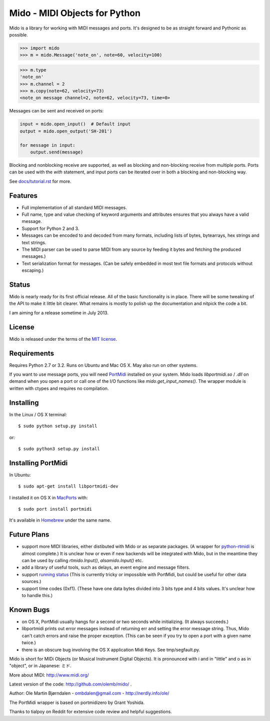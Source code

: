 Mido - MIDI Objects for Python
===============================

Mido is a library for working with MIDI messages and ports. It's
designed to be as straight forward and Pythonic as possible.

.. code:: python

    >>> import mido
    >>> m = mido.Message('note_on', note=60, velocity=100)

.. code:: python

    >>> m.type
    'note_on'
    >>> m.channel = 2
    >>> m.copy(note=62, velocity=73)
    <note_on message channel=2, note=62, velocity=73, time=0>

Messages can be sent and received on ports:

.. code:: python

    input = mido.open_input()  # Default input
    output = mido.open_output('SH-201')

    for message in input:
        output.send(message)

Blocking and nonblocking receive are supported, as well as blocking
and non-blocking receive from multiple ports. Ports can be used with
the `with` statement, and input ports can be iterated over in both a
blocking and non-blocking way.

See `<docs/tutorial.rst>`_ for more.


Features
---------

* Full implementation of all standard MIDI messages.

* Full name, type and value checking of keyword arguments
  and attributes ensures that you always have a valid message.

* Support for Python 2 and 3.

* Messages can be encoded to and decoded from many formats, including
  lists of bytes, bytearrays, hex strings and text strings.

* The MIDI parser can be used to parse MIDI from any source by feeding
  it bytes and fetching the produced messages.)

* Text serialization format for messages. (Can be safely embedded in
  most text file formats and protocols without escaping.)


Status
-------

Mido is nearly ready for its first official release. All of the basic
functionality is in place. There will be some tweaking of the API to
make it little bit clearer. What remains is mostly to polish up the
documentation and nitpick the code a bit.

I am aiming for a release sometime in July 2013.


License
--------

Mido is released under the terms of the `MIT license
<http://en.wikipedia.org/wiki/MIT_License>`_.


Requirements
-------------

Requires Python 2.7 or 3.2. Runs on Ubuntu and Mac OS X. May also run
on other systems.

If you want to use message ports, you will need `PortMidi
<http://sourceforge.net/p/portmedia/wiki/portmidi/>`_ installed on
your system. Mido loads `libportmidi.so` / `.dll` on demand when you
open a port or call one of the I/O functions like
`mido.get_input_names()`. The wrapper module is written with ctypes and
requires no compilation.


Installing
-----------

In the Linux / OS X terminal::

    $ sudo python setup.py install

or::

    $ sudo python3 setup.py install


Installing PortMidi
--------------------

In Ubuntu::

    $ sudo apt-get install libportmidi-dev

I installed it on OS X in `MacPorts <http://www.macports.org/>`_ with::

    $ sudo port install portmidi

It's available in `Homebrew <http://mxcl.github.io/homebrew/>`_ under
the same name.


Future Plans
-------------

* support more MIDI libraries, either distibuted with Mido or as
  separate packages. (A wrapper for `python-rtmidi
  <http://pypi.python.org/pypi/python-rtmidi/>`_ is almost complete.)
  It is unclear how or even if new backends will be integrated with
  Mido, but in the meantime they can be used by calling
  `rtmido.Input()`, `alsamido.Input()` etc.

* add a library of useful tools, such as delays, an event engine and
  message filters.

* support `running status
  <http://www.blitter.com/~russtopia/MIDI/~jglatt/tech/midispec/run.htm>`_
  (This is currently tricky or impossible with PortMidi, but could be
  useful for other data sources.)

* support time codes (0xf1). (These have one data bytes divided into 3
  bits type and 4 bits values. It's unclear how to handle this.)


Known Bugs
-----------

* on OS X, PortMidi usually hangs for a second or two seconds while
  initializing. (It always succeeds.)

* libportmidi prints out error messages instead of returning err and
  setting the error message string. Thus, Mido can't catch errors and
  raise the proper exception. (This can be seen if you try to open a
  port with a given name twice.)

* there is an obscure bug involving the OS X application Midi Keys.
  See tmp/segfault.py.


Mido is short for MIDi Objects (or Musical Instrument Digital
Objects). It is pronounced with i and in "little" and o as in
"object", or in Japanese: ミド.

More about MIDI: http://www.midi.org/

Latest version of the code: http://github.com/olemb/mido/ .

Author: Ole Martin Bjørndalen - ombdalen@gmail.com - http://nerdly.info/ole/

The PortMidi wrapper is based on portmidizero by Grant Yoshida.

Thanks to tialpoy on Reddit for extensive code review and helpful
suggestions.
